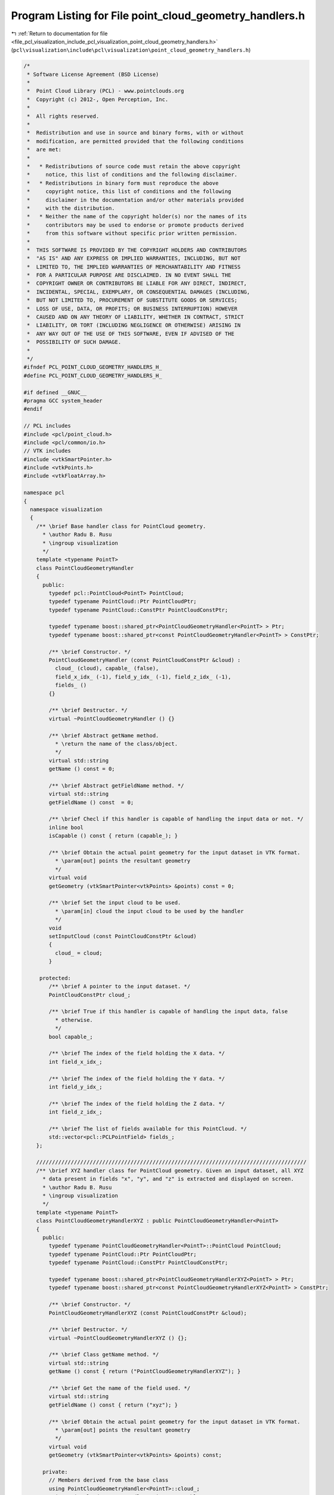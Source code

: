 
.. _program_listing_file_pcl_visualization_include_pcl_visualization_point_cloud_geometry_handlers.h:

Program Listing for File point_cloud_geometry_handlers.h
========================================================

|exhale_lsh| :ref:`Return to documentation for file <file_pcl_visualization_include_pcl_visualization_point_cloud_geometry_handlers.h>` (``pcl\visualization\include\pcl\visualization\point_cloud_geometry_handlers.h``)

.. |exhale_lsh| unicode:: U+021B0 .. UPWARDS ARROW WITH TIP LEFTWARDS

.. code-block:: cpp

   /*
    * Software License Agreement (BSD License)
    *
    *  Point Cloud Library (PCL) - www.pointclouds.org
    *  Copyright (c) 2012-, Open Perception, Inc.
    *
    *  All rights reserved.
    *
    *  Redistribution and use in source and binary forms, with or without
    *  modification, are permitted provided that the following conditions
    *  are met:
    *
    *   * Redistributions of source code must retain the above copyright
    *     notice, this list of conditions and the following disclaimer.
    *   * Redistributions in binary form must reproduce the above
    *     copyright notice, this list of conditions and the following
    *     disclaimer in the documentation and/or other materials provided
    *     with the distribution.
    *   * Neither the name of the copyright holder(s) nor the names of its
    *     contributors may be used to endorse or promote products derived
    *     from this software without specific prior written permission.
    *
    *  THIS SOFTWARE IS PROVIDED BY THE COPYRIGHT HOLDERS AND CONTRIBUTORS
    *  "AS IS" AND ANY EXPRESS OR IMPLIED WARRANTIES, INCLUDING, BUT NOT
    *  LIMITED TO, THE IMPLIED WARRANTIES OF MERCHANTABILITY AND FITNESS
    *  FOR A PARTICULAR PURPOSE ARE DISCLAIMED. IN NO EVENT SHALL THE
    *  COPYRIGHT OWNER OR CONTRIBUTORS BE LIABLE FOR ANY DIRECT, INDIRECT,
    *  INCIDENTAL, SPECIAL, EXEMPLARY, OR CONSEQUENTIAL DAMAGES (INCLUDING,
    *  BUT NOT LIMITED TO, PROCUREMENT OF SUBSTITUTE GOODS OR SERVICES;
    *  LOSS OF USE, DATA, OR PROFITS; OR BUSINESS INTERRUPTION) HOWEVER
    *  CAUSED AND ON ANY THEORY OF LIABILITY, WHETHER IN CONTRACT, STRICT
    *  LIABILITY, OR TORT (INCLUDING NEGLIGENCE OR OTHERWISE) ARISING IN
    *  ANY WAY OUT OF THE USE OF THIS SOFTWARE, EVEN IF ADVISED OF THE
    *  POSSIBILITY OF SUCH DAMAGE.
    *
    */
   #ifndef PCL_POINT_CLOUD_GEOMETRY_HANDLERS_H_
   #define PCL_POINT_CLOUD_GEOMETRY_HANDLERS_H_
   
   #if defined __GNUC__
   #pragma GCC system_header
   #endif
   
   // PCL includes
   #include <pcl/point_cloud.h>
   #include <pcl/common/io.h>
   // VTK includes
   #include <vtkSmartPointer.h>
   #include <vtkPoints.h>
   #include <vtkFloatArray.h>
   
   namespace pcl
   {
     namespace visualization
     {
       /** \brief Base handler class for PointCloud geometry.
         * \author Radu B. Rusu 
         * \ingroup visualization
         */
       template <typename PointT>
       class PointCloudGeometryHandler
       {
         public:
           typedef pcl::PointCloud<PointT> PointCloud;
           typedef typename PointCloud::Ptr PointCloudPtr;
           typedef typename PointCloud::ConstPtr PointCloudConstPtr;
   
           typedef typename boost::shared_ptr<PointCloudGeometryHandler<PointT> > Ptr;
           typedef typename boost::shared_ptr<const PointCloudGeometryHandler<PointT> > ConstPtr;
   
           /** \brief Constructor. */
           PointCloudGeometryHandler (const PointCloudConstPtr &cloud) :
             cloud_ (cloud), capable_ (false),
             field_x_idx_ (-1), field_y_idx_ (-1), field_z_idx_ (-1),
             fields_ ()
           {}
   
           /** \brief Destructor. */
           virtual ~PointCloudGeometryHandler () {}
   
           /** \brief Abstract getName method.
             * \return the name of the class/object.
             */
           virtual std::string
           getName () const = 0;
   
           /** \brief Abstract getFieldName method. */
           virtual std::string
           getFieldName () const  = 0;
   
           /** \brief Checl if this handler is capable of handling the input data or not. */
           inline bool
           isCapable () const { return (capable_); }
   
           /** \brief Obtain the actual point geometry for the input dataset in VTK format.
             * \param[out] points the resultant geometry
             */
           virtual void
           getGeometry (vtkSmartPointer<vtkPoints> &points) const = 0;
   
           /** \brief Set the input cloud to be used.
             * \param[in] cloud the input cloud to be used by the handler
             */
           void
           setInputCloud (const PointCloudConstPtr &cloud)
           {
             cloud_ = cloud;
           }
   
        protected:
           /** \brief A pointer to the input dataset. */
           PointCloudConstPtr cloud_;
   
           /** \brief True if this handler is capable of handling the input data, false
             * otherwise.
             */
           bool capable_;
   
           /** \brief The index of the field holding the X data. */
           int field_x_idx_;
   
           /** \brief The index of the field holding the Y data. */
           int field_y_idx_;
   
           /** \brief The index of the field holding the Z data. */
           int field_z_idx_;
   
           /** \brief The list of fields available for this PointCloud. */
           std::vector<pcl::PCLPointField> fields_;
       };
   
       //////////////////////////////////////////////////////////////////////////////////////
       /** \brief XYZ handler class for PointCloud geometry. Given an input dataset, all XYZ
         * data present in fields "x", "y", and "z" is extracted and displayed on screen.
         * \author Radu B. Rusu 
         * \ingroup visualization
         */
       template <typename PointT>
       class PointCloudGeometryHandlerXYZ : public PointCloudGeometryHandler<PointT>
       {
         public:
           typedef typename PointCloudGeometryHandler<PointT>::PointCloud PointCloud;
           typedef typename PointCloud::Ptr PointCloudPtr;
           typedef typename PointCloud::ConstPtr PointCloudConstPtr;
   
           typedef typename boost::shared_ptr<PointCloudGeometryHandlerXYZ<PointT> > Ptr;
           typedef typename boost::shared_ptr<const PointCloudGeometryHandlerXYZ<PointT> > ConstPtr;
   
           /** \brief Constructor. */
           PointCloudGeometryHandlerXYZ (const PointCloudConstPtr &cloud);
   
           /** \brief Destructor. */
           virtual ~PointCloudGeometryHandlerXYZ () {};
   
           /** \brief Class getName method. */
           virtual std::string
           getName () const { return ("PointCloudGeometryHandlerXYZ"); }
   
           /** \brief Get the name of the field used. */
           virtual std::string
           getFieldName () const { return ("xyz"); }
   
           /** \brief Obtain the actual point geometry for the input dataset in VTK format.
             * \param[out] points the resultant geometry
             */
           virtual void
           getGeometry (vtkSmartPointer<vtkPoints> &points) const;
   
         private:
           // Members derived from the base class
           using PointCloudGeometryHandler<PointT>::cloud_;
           using PointCloudGeometryHandler<PointT>::capable_;
           using PointCloudGeometryHandler<PointT>::field_x_idx_;
           using PointCloudGeometryHandler<PointT>::field_y_idx_;
           using PointCloudGeometryHandler<PointT>::field_z_idx_;
           using PointCloudGeometryHandler<PointT>::fields_;
       };
   
       //////////////////////////////////////////////////////////////////////////////////////
       /** \brief Surface normal handler class for PointCloud geometry. Given an input
         * dataset, all data present in fields "normal_x", "normal_y", and "normal_z" is
         * extracted and displayed on screen as XYZ data.
         * \author Radu B. Rusu 
         * \ingroup visualization
         */
       template <typename PointT>
       class PointCloudGeometryHandlerSurfaceNormal : public PointCloudGeometryHandler<PointT>
       {
         public:
           typedef typename PointCloudGeometryHandler<PointT>::PointCloud PointCloud;
           typedef typename PointCloud::Ptr PointCloudPtr;
           typedef typename PointCloud::ConstPtr PointCloudConstPtr;
   
           typedef typename boost::shared_ptr<PointCloudGeometryHandlerSurfaceNormal<PointT> > Ptr;
           typedef typename boost::shared_ptr<const PointCloudGeometryHandlerSurfaceNormal<PointT> > ConstPtr;
   
           /** \brief Constructor. */
           PointCloudGeometryHandlerSurfaceNormal (const PointCloudConstPtr &cloud);
   
           /** \brief Class getName method. */
           virtual std::string
           getName () const { return ("PointCloudGeometryHandlerSurfaceNormal"); }
   
           /** \brief Get the name of the field used. */
           virtual std::string
           getFieldName () const { return ("normal_xyz"); }
   
           /** \brief Obtain the actual point geometry for the input dataset in VTK format.
             * \param[out] points the resultant geometry
             */
           virtual void
           getGeometry (vtkSmartPointer<vtkPoints> &points) const;
   
         private:
           // Members derived from the base class
           using PointCloudGeometryHandler<PointT>::cloud_;
           using PointCloudGeometryHandler<PointT>::capable_;
           using PointCloudGeometryHandler<PointT>::field_x_idx_;
           using PointCloudGeometryHandler<PointT>::field_y_idx_;
           using PointCloudGeometryHandler<PointT>::field_z_idx_;
           using PointCloudGeometryHandler<PointT>::fields_;
       };
   
       //////////////////////////////////////////////////////////////////////////////////////
       /** \brief Custom handler class for PointCloud geometry. Given an input dataset and
         * three user defined fields, all data present in them is extracted and displayed on
         * screen as XYZ data.
         * \author Radu B. Rusu 
         * \ingroup visualization
         */
       template <typename PointT>
       class PointCloudGeometryHandlerCustom : public PointCloudGeometryHandler<PointT>
       {
         public:
           typedef typename PointCloudGeometryHandler<PointT>::PointCloud PointCloud;
           typedef typename PointCloud::Ptr PointCloudPtr;
           typedef typename PointCloud::ConstPtr PointCloudConstPtr;
   
           typedef typename boost::shared_ptr<PointCloudGeometryHandlerCustom<PointT> > Ptr;
           typedef typename boost::shared_ptr<const PointCloudGeometryHandlerCustom<PointT> > ConstPtr;
   
           /** \brief Constructor. */
           PointCloudGeometryHandlerCustom (const PointCloudConstPtr &cloud,
                                            const std::string &x_field_name,
                                            const std::string &y_field_name,
                                            const std::string &z_field_name)
             : pcl::visualization::PointCloudGeometryHandler<PointT>::PointCloudGeometryHandler (cloud)
           {
             field_x_idx_ = pcl::getFieldIndex (*cloud, x_field_name, fields_);
             if (field_x_idx_ == -1)
               return;
             field_y_idx_ = pcl::getFieldIndex (*cloud, y_field_name, fields_);
             if (field_y_idx_ == -1)
               return;
             field_z_idx_ = pcl::getFieldIndex (*cloud, z_field_name, fields_);
             if (field_z_idx_ == -1)
               return;
             field_name_ = x_field_name + y_field_name + z_field_name;
             capable_ = true;
           }
   
           /** \brief Class getName method. */
           virtual std::string
           getName () const { return ("PointCloudGeometryHandlerCustom"); }
   
           /** \brief Get the name of the field used. */
           virtual std::string
           getFieldName () const { return (field_name_); }
   
           /** \brief Obtain the actual point geometry for the input dataset in VTK format.
             * \param[out] points the resultant geometry
             */
           virtual void
           getGeometry (vtkSmartPointer<vtkPoints> &points) const
           {
             if (!capable_)
               return;
   
             if (!points)
               points = vtkSmartPointer<vtkPoints>::New ();
             points->SetDataTypeToFloat ();
             points->SetNumberOfPoints (cloud_->points.size ());
   
             float data;
             // Add all points
             double p[3];
             for (vtkIdType i = 0; i < static_cast<vtkIdType> (cloud_->points.size ()); ++i)
             {
               // Copy the value at the specified field
               const uint8_t* pt_data = reinterpret_cast<const uint8_t*> (&cloud_->points[i]);
               memcpy (&data, pt_data + fields_[field_x_idx_].offset, sizeof (float));
               p[0] = data;
   
               memcpy (&data, pt_data + fields_[field_y_idx_].offset, sizeof (float));
               p[1] = data;
   
               memcpy (&data, pt_data + fields_[field_z_idx_].offset, sizeof (float));
               p[2] = data;
   
               points->SetPoint (i, p);
             }
           }
   
         private:
           // Members derived from the base class
           using PointCloudGeometryHandler<PointT>::cloud_;
           using PointCloudGeometryHandler<PointT>::capable_;
           using PointCloudGeometryHandler<PointT>::field_x_idx_;
           using PointCloudGeometryHandler<PointT>::field_y_idx_;
           using PointCloudGeometryHandler<PointT>::field_z_idx_;
           using PointCloudGeometryHandler<PointT>::fields_;
   
           /** \brief Name of the field used to create the geometry handler. */
           std::string field_name_;
       };
   
       ///////////////////////////////////////////////////////////////////////////////////////
       /** \brief Base handler class for PointCloud geometry.
         * \author Radu B. Rusu 
         * \ingroup visualization
         */
       template <>
       class PCL_EXPORTS PointCloudGeometryHandler<pcl::PCLPointCloud2>
       {
         public:
           typedef pcl::PCLPointCloud2 PointCloud;
           typedef PointCloud::Ptr PointCloudPtr;
           typedef PointCloud::ConstPtr PointCloudConstPtr;
   
           typedef boost::shared_ptr<PointCloudGeometryHandler<PointCloud> > Ptr;
           typedef boost::shared_ptr<const PointCloudGeometryHandler<PointCloud> > ConstPtr;
   
           /** \brief Constructor. */
           PointCloudGeometryHandler (const PointCloudConstPtr &cloud, const Eigen::Vector4f & = Eigen::Vector4f::Zero ())
             : cloud_ (cloud)
             , capable_ (false)
             , field_x_idx_ (-1)
             , field_y_idx_ (-1)
             , field_z_idx_ (-1)
             , fields_ (cloud_->fields)
           {
           }
   
           /** \brief Destructor. */
           virtual ~PointCloudGeometryHandler () {}
   
           /** \brief Abstract getName method. */
           virtual std::string
           getName () const = 0;
   
           /** \brief Abstract getFieldName method. */
           virtual std::string
           getFieldName () const  = 0;
   
           /** \brief Check if this handler is capable of handling the input data or not. */
           inline bool
           isCapable () const { return (capable_); }
   
           /** \brief Obtain the actual point geometry for the input dataset in VTK format.
             * \param[out] points the resultant geometry
             */
           virtual void
           getGeometry (vtkSmartPointer<vtkPoints> &points) const;
   
           /** \brief Set the input cloud to be used.
             * \param[in] cloud the input cloud to be used by the handler
             */
           void
           setInputCloud (const PointCloudConstPtr &cloud)
           {
             cloud_ = cloud;
           }
   
         protected:
           /** \brief A pointer to the input dataset. */
           PointCloudConstPtr cloud_;
   
           /** \brief True if this handler is capable of handling the input data, false
             * otherwise.
             */
           bool capable_;
   
           /** \brief The index of the field holding the X data. */
           int field_x_idx_;
   
           /** \brief The index of the field holding the Y data. */
           int field_y_idx_;
   
           /** \brief The index of the field holding the Z data. */
           int field_z_idx_;
   
           /** \brief The list of fields available for this PointCloud. */
           std::vector<pcl::PCLPointField> fields_;
       };
   
       //////////////////////////////////////////////////////////////////////////////////////
       /** \brief XYZ handler class for PointCloud geometry. Given an input dataset, all XYZ
         * data present in fields "x", "y", and "z" is extracted and displayed on screen.
         * \author Radu B. Rusu 
         * \ingroup visualization
         */
       template <>
       class PCL_EXPORTS PointCloudGeometryHandlerXYZ<pcl::PCLPointCloud2> : public PointCloudGeometryHandler<pcl::PCLPointCloud2>
       {
         public:
           typedef PointCloudGeometryHandler<pcl::PCLPointCloud2>::PointCloud PointCloud;
           typedef PointCloud::Ptr PointCloudPtr;
           typedef PointCloud::ConstPtr PointCloudConstPtr;
   
           typedef boost::shared_ptr<PointCloudGeometryHandlerXYZ<PointCloud> > Ptr;
           typedef boost::shared_ptr<const PointCloudGeometryHandlerXYZ<PointCloud> > ConstPtr;
   
           /** \brief Constructor. */
           PointCloudGeometryHandlerXYZ (const PointCloudConstPtr &cloud);
   
           /** \brief Destructor. */
           virtual ~PointCloudGeometryHandlerXYZ () {}
   
           /** \brief Class getName method. */
           virtual std::string 
           getName () const { return ("PointCloudGeometryHandlerXYZ"); }
   
           /** \brief Get the name of the field used. */
           virtual std::string
           getFieldName () const { return ("xyz"); }
       };
   
       //////////////////////////////////////////////////////////////////////////////////////
       /** \brief Surface normal handler class for PointCloud geometry. Given an input
         * dataset, all data present in fields "normal_x", "normal_y", and "normal_z" is
         * extracted and displayed on screen as XYZ data.
         * \author Radu B. Rusu 
         * \ingroup visualization
         */
       template <>
       class PCL_EXPORTS PointCloudGeometryHandlerSurfaceNormal<pcl::PCLPointCloud2> : public PointCloudGeometryHandler<pcl::PCLPointCloud2>
       {
         public:
           typedef PointCloudGeometryHandler<pcl::PCLPointCloud2>::PointCloud PointCloud;
           typedef PointCloud::Ptr PointCloudPtr;
           typedef PointCloud::ConstPtr PointCloudConstPtr;
   
           typedef boost::shared_ptr<PointCloudGeometryHandlerSurfaceNormal<PointCloud> > Ptr;
           typedef boost::shared_ptr<const PointCloudGeometryHandlerSurfaceNormal<PointCloud> > ConstPtr;
   
           /** \brief Constructor. */
           PointCloudGeometryHandlerSurfaceNormal (const PointCloudConstPtr &cloud);
   
           /** \brief Class getName method. */
           virtual std::string
           getName () const { return ("PointCloudGeometryHandlerSurfaceNormal"); }
   
           /** \brief Get the name of the field used. */
           virtual std::string
           getFieldName () const { return ("normal_xyz"); }
       };
   
       //////////////////////////////////////////////////////////////////////////////////////
       /** \brief Custom handler class for PointCloud geometry. Given an input dataset and
         * three user defined fields, all data present in them is extracted and displayed on
         * screen as XYZ data.
         * \author Radu B. Rusu 
         * \ingroup visualization
         */
       template <>
       class PCL_EXPORTS PointCloudGeometryHandlerCustom<pcl::PCLPointCloud2> : public PointCloudGeometryHandler<pcl::PCLPointCloud2>
       {
         public:
           typedef PointCloudGeometryHandler<pcl::PCLPointCloud2>::PointCloud PointCloud;
           typedef PointCloud::Ptr PointCloudPtr;
           typedef PointCloud::ConstPtr PointCloudConstPtr;
   
           /** \brief Constructor. */
           PointCloudGeometryHandlerCustom (const PointCloudConstPtr &cloud,
                                            const std::string &x_field_name,
                                            const std::string &y_field_name,
                                            const std::string &z_field_name);
   
           /** \brief Destructor. */
           virtual ~PointCloudGeometryHandlerCustom () {}
   
           /** \brief Class getName method. */
           virtual std::string
           getName () const { return ("PointCloudGeometryHandlerCustom"); }
   
           /** \brief Get the name of the field used. */
           virtual std::string
           getFieldName () const { return (field_name_); }
   
         private:
           /** \brief Name of the field used to create the geometry handler. */
           std::string field_name_;
       };
     }
   }
   
   #ifdef PCL_NO_PRECOMPILE
   #include <pcl/visualization/impl/point_cloud_geometry_handlers.hpp>
   #endif
   
   #endif    // PCL_POINT_CLOUD_GEOMETRY_HANDLERS_H_
   
